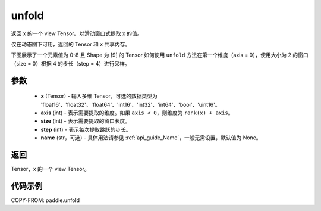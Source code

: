.. _cn_api_paddle_unfold:

unfold
--------------------------------

.. py:function:: paddle.unfold(x, axis, size, step, name=None)

返回 x 的一个 view Tensor。以滑动窗口式提取 x 的值。

仅在动态图下可用，返回的 Tensor 和 x 共享内存。

下图展示了一个元素值为 0-8 且 Shape 为 [9] 的 Tensor 如何使用 ``unfold`` 方法在第一个维度（axis = 0），使用大小为 2 的窗口（size = 0）根据 4 的步长（step = 4）进行采样。

.. image:: ../../images/api_legend/unfold.png
    :width: 700
    :alt: 图例

参数
:::::::::

    - **x** (Tensor) - 输入多维 Tensor，可选的数据类型为 'float16'、'float32'、'float64'、'int16'、'int32'、'int64'、'bool'、'uint16'。
    - **axis** (int) - 表示需要提取的维度。如果 ``axis < 0``，则维度为 ``rank(x) + axis``。
    - **size** (int) - 表示需要提取的窗口长度。
    - **step** (int) - 表示每次提取跳跃的步长。
    - **name** (str，可选) - 具体用法请参见 :ref:`api_guide_Name`，一般无需设置，默认值为 None。

返回
:::::::::
Tensor，x 的一个 view Tensor。


代码示例
:::::::::

COPY-FROM: paddle.unfold

